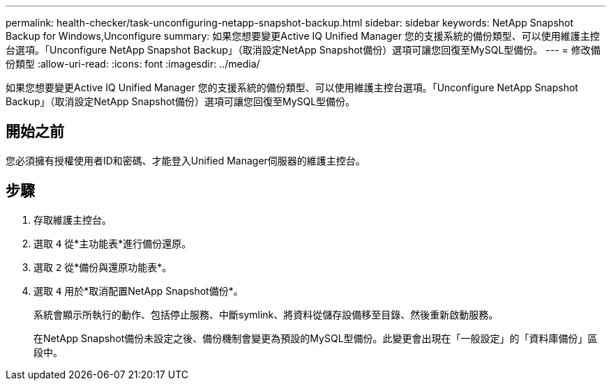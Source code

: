 ---
permalink: health-checker/task-unconfiguring-netapp-snapshot-backup.html 
sidebar: sidebar 
keywords: NetApp Snapshot Backup for Windows,Unconfigure 
summary: 如果您想要變更Active IQ Unified Manager 您的支援系統的備份類型、可以使用維護主控台選項。「Unconfigure NetApp Snapshot Backup」（取消設定NetApp Snapshot備份）選項可讓您回復至MySQL型備份。 
---
= 修改備份類型
:allow-uri-read: 
:icons: font
:imagesdir: ../media/


[role="lead"]
如果您想要變更Active IQ Unified Manager 您的支援系統的備份類型、可以使用維護主控台選項。「Unconfigure NetApp Snapshot Backup」（取消設定NetApp Snapshot備份）選項可讓您回復至MySQL型備份。



== 開始之前

您必須擁有授權使用者ID和密碼、才能登入Unified Manager伺服器的維護主控台。



== 步驟

. 存取維護主控台。
. 選取 `4` 從*主功能表*進行備份還原。
. 選取 `2` 從*備份與還原功能表*。
. 選取 `4` 用於*取消配置NetApp Snapshot備份*。
+
系統會顯示所執行的動作、包括停止服務、中斷symlink、將資料從儲存設備移至目錄、然後重新啟動服務。

+
在NetApp Snapshot備份未設定之後、備份機制會變更為預設的MySQL型備份。此變更會出現在「一般設定」的「資料庫備份」區段中。


